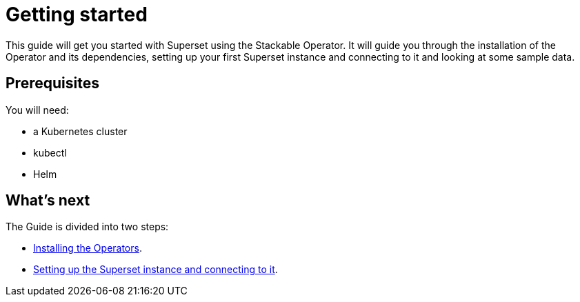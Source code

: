 = Getting started

This guide will get you started with Superset using the Stackable Operator. It will guide you through the installation of the Operator and its dependencies, setting up your first Superset instance and connecting to it and looking at some sample data.

== Prerequisites

You will need:

* a Kubernetes cluster
* kubectl
* Helm

== What's next

The Guide is divided into two steps:

* xref:installation.adoc[Installing the Operators].
* xref:first_steps.adoc[Setting up the Superset instance and connecting to it].
